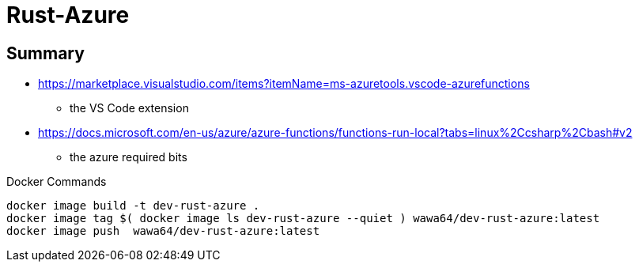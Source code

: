 Rust-Azure
==========

## Summary

* https://marketplace.visualstudio.com/items?itemName=ms-azuretools.vscode-azurefunctions
** the VS Code extension
* https://docs.microsoft.com/en-us/azure/azure-functions/functions-run-local?tabs=linux%2Ccsharp%2Cbash#v2
** the azure required bits

.Docker Commands
[source, shell]
----
docker image build -t dev-rust-azure .
docker image tag $( docker image ls dev-rust-azure --quiet ) wawa64/dev-rust-azure:latest
docker image push  wawa64/dev-rust-azure:latest
----